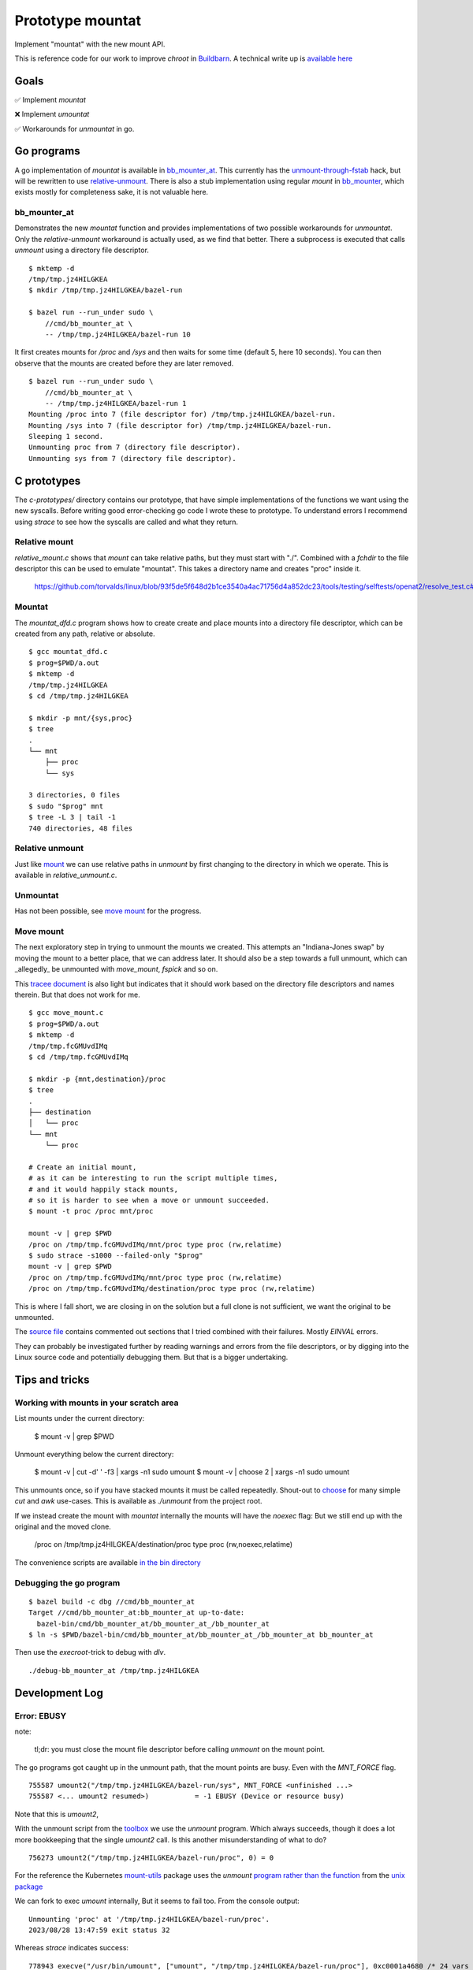 Prototype mountat
~~~~~~~~~~~~~~~~~

Implement "mountat" with the new mount API.

This is reference code for our work
to improve `chroot` in `Buildbarn`_.
A technical write up is `available here`_

.. _Buildbarn: https://github.com/buildbarn/bb-remote-execution/
.. _available here: https://meroton.com/docs/improved-chroot-in-Buildbarn/implementing-mountat/

Goals
=====

✅ Implement `mountat`

❌ Implement `umountat`

✅ Workarounds for `unmountat` in go.

Go programs
===========

A go implementation of `mountat` is available in `bb_mounter_at`_.
This currently has the `unmount-through-fstab`_ hack,
but will be rewritten to use `relative-unmount`_.
There is also a stub implementation using regular `mount` in `bb_mounter`_,
which exists mostly for completeness sake, it is not valuable here.

.. _bb_mounter_at: https://github.com/meroton/prototype-mountat/blob/main/cmd/bb_mounter_at/main.go
.. _bb_mounter: https://github.com/meroton/prototype-mountat/blob/main/cmd/bb_mounter/main.go

.. _unmount-through-fstab: http://white:3000/docs/improved-chroot-in-buildbarn/integrating-mountat/#second-best-effort-use-new-mountat-but-hack-unmounting-through-absolute-paths
.. _relative-unmount: http://white:3000/docs/improved-chroot-in-buildbarn/implementing-unmountat/#relative-unmount

bb_mounter_at
-------------

Demonstrates the new `mountat` function and provides implementations of two possible workarounds for `unmountat`.
Only the `relative-unmount` workaround is actually used,
as we find that better.
There a subprocess is executed that calls `unmount` using a directory file descriptor.

::

    $ mktemp -d
    /tmp/tmp.jz4HILGKEA
    $ mkdir /tmp/tmp.jz4HILGKEA/bazel-run

    $ bazel run --run_under sudo \
        //cmd/bb_mounter_at \
        -- /tmp/tmp.jz4HILGKEA/bazel-run 10

It first creates mounts for `/proc` and `/sys`
and then waits for some time (default 5, here 10 seconds).
You can then observe that the mounts are created before they are later removed.

::

    $ bazel run --run_under sudo \
        //cmd/bb_mounter_at \
        -- /tmp/tmp.jz4HILGKEA/bazel-run 1
    Mounting /proc into 7 (file descriptor for) /tmp/tmp.jz4HILGKEA/bazel-run.
    Mounting /sys into 7 (file descriptor for) /tmp/tmp.jz4HILGKEA/bazel-run.
    Sleeping 1 second.
    Unmounting proc from 7 (directory file descriptor).
    Unmounting sys from 7 (directory file descriptor).

C prototypes
============

The `c-prototypes/` directory contains our prototype,
that have simple implementations of the functions we want using the new syscalls.
Before writing good error-checking go code I wrote these to prototype.
To understand errors I recommend using `strace`
to see how the syscalls are called and what they return.

Relative mount
--------------

`relative_mount.c` shows that `mount` can take relative paths,
but they must start with "./".
Combined with a `fchdir` to the file descriptor this can be used
to emulate "mountat".
This takes a directory name and creates "proc" inside it.

    https://github.com/torvalds/linux/blob/93f5de5f648d2b1ce3540a4ac71756d4a852dc23/tools/testing/selftests/openat2/resolve_test.c#L75

Mountat
-------

The `mountat_dfd.c` program shows how to create create and place mounts
into a directory file descriptor,
which can be created from any path, relative or absolute.

::

    $ gcc mountat_dfd.c
    $ prog=$PWD/a.out
    $ mktemp -d
    /tmp/tmp.jz4HILGKEA
    $ cd /tmp/tmp.jz4HILGKEA

    $ mkdir -p mnt/{sys,proc}
    $ tree
    .
    └── mnt
        ├── proc
        └── sys

    3 directories, 0 files
    $ sudo "$prog" mnt
    $ tree -L 3 | tail -1
    740 directories, 48 files

Relative unmount
----------------

Just like `mount`_ we can use relative paths in `unmount`
by first changing to the directory in which we operate.
This is available in `relative_unmount.c`.

.. _mount: `relative mount`_

Unmountat
---------

Has not been possible,
see `move mount`_ for the progress.

Move mount
----------

The next exploratory step in trying to unmount the mounts we created.
This attempts an "Indiana-Jones swap" by moving the mount to a better place,
that we can address later.
It should also be a step towards a full unmount,
which can _allegedly_ be unmounted with `move_mount`, `fspick` and so on.

This `tracee document`_ is also light but indicates that it should work
based on the directory file descriptors and names therein.
But that does not work for me.

::

    $ gcc move_mount.c
    $ prog=$PWD/a.out
    $ mktemp -d
    /tmp/tmp.fcGMUvdIMq
    $ cd /tmp/tmp.fcGMUvdIMq

    $ mkdir -p {mnt,destination}/proc
    $ tree
    .
    ├── destination
    │   └── proc
    └── mnt
        └── proc

    # Create an initial mount,
    # as it can be interesting to run the script multiple times,
    # and it would happily stack mounts,
    # so it is harder to see when a move or unmount succeeded.
    $ mount -t proc /proc mnt/proc

    mount -v | grep $PWD
    /proc on /tmp/tmp.fcGMUvdIMq/mnt/proc type proc (rw,relatime)
    $ sudo strace -s1000 --failed-only "$prog"
    mount -v | grep $PWD
    /proc on /tmp/tmp.fcGMUvdIMq/mnt/proc type proc (rw,relatime)
    /proc on /tmp/tmp.fcGMUvdIMq/destination/proc type proc (rw,relatime)

This is where I fall short, we are closing in on the solution
but a full clone is not sufficient,
we want the original to be unmounted.

The `source file`_ contains commented out sections that I tried
combined with their failures.
Mostly `EINVAL` errors.

They can probably be investigated further by reading warnings and errors
from the file descriptors,
or by digging into the Linux source code
and potentially debugging them.
But that is a bigger undertaking.

.. _tracee document: https://aquasecurity.github.io/tracee/dev/docs/events/builtin/syscalls/move_mount/
.. _source file: https://github.com/meroton/prototype-mountat/blob/main/c-prototypes/move_mount.c

Tips and tricks
===============

.. _toolbox:

Working with mounts in your scratch area
----------------------------------------

List mounts under the current directory:

    $ mount -v | grep $PWD

Unmount everything below the current directory:

    $ mount -v | cut -d' ' -f3 | xargs -n1 sudo umount
    $ mount -v | choose 2      | xargs -n1 sudo umount

This unmounts once, so if you have stacked mounts it must be called repeatedly.
Shout-out to `choose`_ for many simple `cut` and `awk` use-cases.
This is available as `./unmount` from the project root.

If we instead create the mount with `mountat` internally
the mounts will have the `noexec` flag:
But we still end up with the original and the moved clone.

    /proc on /tmp/tmp.jz4HILGKEA/destination/proc type proc (rw,noexec,relatime)

.. _choose: https://github.com/theryangeary/choose

The convenience scripts are available `in the bin directory`_

.. _in the bin directory: https://github.com/meroton/prototype-mountat/blob/main/bin/

Debugging the go program
------------------------

::

    $ bazel build -c dbg //cmd/bb_mounter_at
    Target //cmd/bb_mounter_at:bb_mounter_at up-to-date:
      bazel-bin/cmd/bb_mounter_at/bb_mounter_at_/bb_mounter_at
    $ ln -s $PWD/bazel-bin/cmd/bb_mounter_at/bb_mounter_at_/bb_mounter_at bb_mounter_at

Then use the `execroot`-trick to debug with `dlv`.

::

    ./debug-bb_mounter_at /tmp/tmp.jz4HILGKEA

Development Log
===============

Error: EBUSY
------------

note:

    tl;dr: you must close the mount file descriptor before calling `unmount` on the mount point.

The go programs got caught up in the unmount path,
that the mount points are busy.
Even with the `MNT_FORCE` flag.

::

    755587 umount2("/tmp/tmp.jz4HILGKEA/bazel-run/sys", MNT_FORCE <unfinished ...>
    755587 <... umount2 resumed>)           = -1 EBUSY (Device or resource busy)

Note that this is `umount2`,

With the unmount script from the `toolbox`_ we use the `unmount` program.
Which always succeeds, though it does a lot more bookkeeping that the single `umount2` call.
Is this another misunderstanding of what to do?

::

    756273 umount2("/tmp/tmp.jz4HILGKEA/bazel-run/proc", 0) = 0

For the reference the Kubernetes `mount-utils`_ package
uses the `unmount` `program rather than the function`_ from the `unix package`_

.. _mount-utils: https://github.com/kubernetes/mount-utils/
.. _program rather than the function: https://github.com/kubernetes/mount-utils/blob/master/mount_linux.go#L808
.. _unix package: https://pkg.go.dev/golang.org/x/sys@v0.11.0/unix#Unmount

We can fork to exec `umount` internally,
But it seems to fail too.
From the console output::

    Unmounting 'proc' at '/tmp/tmp.jz4HILGKEA/bazel-run/proc'.
    2023/08/28 13:47:59 exit status 32

Whereas `strace` indicates success::

    778943 execve("/usr/bin/umount", ["umount", "/tmp/tmp.jz4HILGKEA/bazel-run/proc"], 0xc0001a4680 /* 24 vars */ <unfinished ...>
    778943 <... execve resumed>)            = 0

And the mount remains.

File descriptor
---------------

Is this because we have an open file descriptor to the mount?
We can try this by sleeping for much longer and try to unmount from outside,
which has always worked after the process completes

::

    $ sudo ./bb_mounter_at /tmp/tmp.jz4HILGKEA/bazel-run 100
    mounting /proc into 3 (file descriptor for) /tmp/tmp.jz4HILGKEA/bazel-run.
    mounting /sys into 3 (file descriptor for) /tmp/tmp.jz4HILGKEA/bazel-run.
    sleeping 100 seconds.

    /tmp/tmp.jz4HILGKEA $ ./list                                                   tmux: 1/2
    /proc on /tmp/tmp.jz4HILGKEA/bazel-run/proc type proc (rw,noexec,relatime)
    /sys on /tmp/tmp.jz4HILGKEA/bazel-run/sys type sysfs (rw,noexec,relatime)
    /tmp/tmp.jz4HILGKEA $ ./unmount                                                tmux: 1/2
    umount: /tmp/tmp.jz4HILGKEA/bazel-run/proc: target is busy.
    umount: /tmp/tmp.jz4HILGKEA/bazel-run/sys: target is busy.
    /tmp/tmp.jz4HILGKEA $ ./list                                                   tmux: 1/2
    /proc on /tmp/tmp.jz4HILGKEA/bazel-run/proc type proc (rw,noexec,relatime)
    /sys on /tmp/tmp.jz4HILGKEA/bazel-run/sys type sysfs (rw,noexec,relatime)

Yes! `syscall.Close(mfd)` does the trick.

Relative unmount in go
----------------------

We can now proceed to implement `relative-unmount` in go,
and integrate it into `bb_mounter_at`,
which drives it and feeds the file descriptor.

note:

   We have not yet made sure to keep the directory file descriptor open,
   so the unmounting program may receive a number that is not a valid descriptor.
   We will address that in due time.

Debug the program
-----------------

One consequence is that we can no longer use the convenience symlink
to run the command.
As it requires the runfiles tree,
that the runfile library handles for us,
we just need some environment variables.

::

    $ bazel run -c dbg --script_path=run //cmd/bb_mounter_at
    $ sed -i '$s|^|sudo '$(which dlv)' exec |' debug
    $ sudo ./run /tmp/tmp.jz4HILGKEA/bazel-run 1

But this is much worse at finding the source files.
So we need to `remap the debug symbol paths`_,
as is customary for bazel projects.

::

    (dlv) config substitute-path external /home/nils/.cache/bazel/_bazel_nils/0604d25345427c49ad66cdd3255cacf2/execroot/__main__/external
    (dlv) config substitute-path cmd      /home/nils/.cache/bazel/_bazel_nils/0604d25345427c49ad66cdd3255cacf2/execroot/__main__/cmd

This helps us inspect the runfiles::

    *github.com/bazelbuild/rules_go/go/runfiles.Runfiles {
            impl: github.com/bazelbuild/rules_go/go/runfiles.runfiles(github.com/bazelbuild/rules_go/go/runfiles.manifest) [
                    "__main__/cmd/bb_mounter_at/bb_mounter_at_/bb_mounter_at": "/home/nils/.cache/bazel/_bazel_nils/0604d25345427c49ad66cdd3255c...+90 more",
                    "__main__/cmd/relative_unmount/relative_unmount_/relative_unmount": "/home/nils/.cache/bazel/_bazel_nils/0604d25345427c49ad66cdd3255c...+99 more",


fork/exec::

    2023/08/28 16:48:30 fork/exec /home/nils/.cache/bazel/_bazel_nils/0604d25345427c49ad66cdd3255cacf2/execroot/__main__/bazel-out/k8-dbg/bin/cmd/relative_unmount/relative_unmount_/relative_unmount: invalid argument

.. _remap the debug symbol paths: https://github.com/bazelbuild/rules_go/issues/1708#issuecomment-791114337

Though `strace` indicates some kind of success.

::

    $ bazel run -c dbg --run_under "sudo strace -f -s1000 -e execve" //cmd/bb_mounter_at -- /tmp/tmp.jz4HILGKEA/bazel-run 1
    ...
    [pid 987247] execve("/home/nils/.cache/bazel/_bazel_nils/0604d25345427c49ad66cdd3255cacf2/execroot/__main__/bazel-out/k8-dbg/bin/cmd/relative_unmount/relative_unmount_/relative_unmount", ["/home/nils/.cache/bazel/_bazel_nils/0604d25345427c49ad66cdd3255cacf2/execroot/__main__/bazel-out/k8-dbg/bin/cmd/relative_unmount/relative_unmount_/relative_unmount", "\3", "proc"], 0xc0000c0340 /* 24 vars */) = 0
    ...
    [pid 988512] --- SIGCHLD {si_signo=SIGCHLD, si_code=CLD_EXITED, si_pid=988520, si_uid=0, si_status=2, si_utime=0, si_stime=0} ---

    2023/08/29 09:38:33 exit status 2

This looks like the inner process does spawn,
it just fails with error code 2

Debug wrappee
-------------

This is always a fun experiment.
The first order of business is to add tracing,
the `exec.Command().Run()` code does not plumb the wrappee's output through,
but we can see it with `strace`: `-e write`::

    [pid 992352] write(2, "Failed to parse file descriptor: '\3'\n", 37) = 37
    [pid 992352] write(2, "panic: ", 7)     = 7

We saw `above`_ that the argument is "\3"::

    execve("...relative_unmount", [..., "\3", "proc"], ... /* 24 vars */) = 0

Which is now a problem.
It is better to use `Sprintf` to format strings.

.. _above: `Debug the program`_

Directory file descriptor
-------------------------

We now reach the meat of the implementation,
the directory file descriptor must be sent to the child.

::

    [pid 994405] write(2, "Failed to change directory to file descriptor: '3'\n", 51) = 51
    [pid 994405] write(2, "2023/08/29 09:51:11 bad file descriptor\n", 40) = 40

    # a second run to log fchdir
    [pid 995590] fchdir(3)                  = -1 EBADF (Bad file descriptor)

Reminders:
Fork:

    *  The child inherits copies of the parent's set of open file descriptors.  Each file de‐
       scriptor in the child refers to the same open file description (see  open(2))  as  the
       corresponding file descriptor in the parent.  This means that the two file descriptors
       share open file status flags, file offset, and signal-driven I/O attributes  (see  the
       description of F_SETOWN and F_SETSIG in fcntl(2)).

Execve:

    *  By  default,  file  descriptors remain open across an execve().  File descriptors that
       are marked close-on-exec are closed; ...

Dup:

    The  two  file  descriptors  do not share file descriptor flags (the close-on-exec flag).
    The close-on-exec flag (FD_CLOEXEC; see fcntl(2)) for the duplicate descriptor is off.

But it is customary to open file descriptors with `FD_CLOEXEC` to avoid unintended consequences.
Is this done through `os.Open(rootdir)`?
The code indicates that only `O_RDONLY` is set,
but the listing of flags to `os.Open` does not have `CLOEXEC`,
that may be standard behavior for `open`.

We can duplicate the descriptor,
and not set `CLOEXEC` with `dup`
(and more configuration can be done through `fcntl`).
